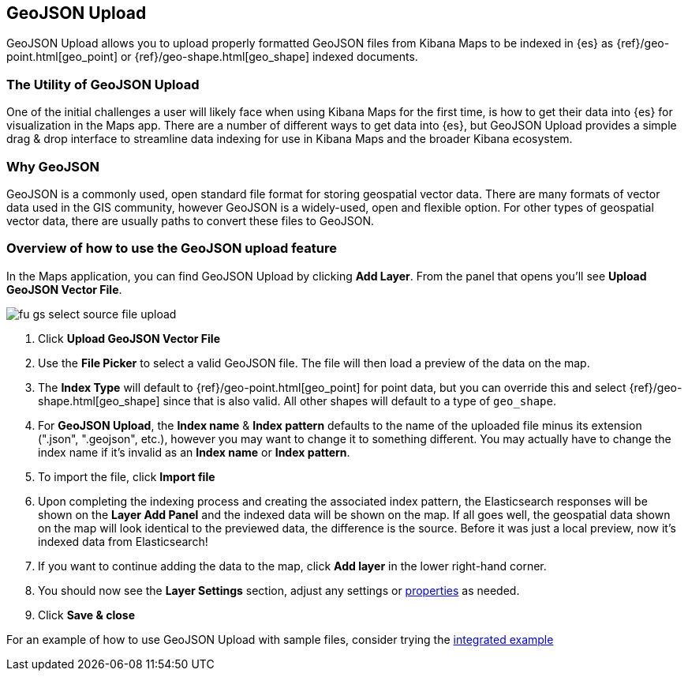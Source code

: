 [role="xpack"]
[[indexing-and-styling-geojson-data]]
== GeoJSON Upload

GeoJSON Upload allows you to upload properly formatted GeoJSON
files from Kibana Maps to be indexed in {es} as
{ref}/geo-point.html[geo_point] or {ref}/geo-shape.html[geo_shape] indexed documents.

[float]
=== The Utility of GeoJSON Upload

One of the initial challenges a user will likely face when using Kibana Maps
for the first time, is how to get their data into {es} for visualization
in the Maps app. There are a number of different ways to get data into
{es}, but GeoJSON Upload provides a simple drag & drop interface to
streamline data indexing for use in Kibana Maps and the broader Kibana ecosystem.

[float]
=== Why GeoJSON

GeoJSON is a commonly used, open standard file format for storing geospatial
vector data. There are many formats of vector data used in the GIS community, 
however GeoJSON is a widely-used, open and flexible option. For other types of 
geospatial vector data, there are usually paths to convert these files to GeoJSON.

[float]
=== Overview of how to use the GeoJSON upload feature

In the Maps application, you can find GeoJSON Upload by clicking *Add Layer*.
From the panel that opens you'll see *Upload GeoJSON Vector File*.

[role="screenshot"]
image::maps/images/fu_gs_select_source_file_upload.png[]

. Click *Upload GeoJSON Vector File*
. Use the *File Picker* to select a valid GeoJSON file. The file will then load
a preview of the data on the map.
. The *Index Type* will default to {ref}/geo-point.html[geo_point] for point data, 
but you can override this and select {ref}/geo-shape.html[geo_shape]
since that is also valid. All other shapes will default to a type of `geo_shape`.
. For *GeoJSON Upload*, the *Index name* & *Index pattern* defaults to the name of the uploaded
file minus its extension (".json", ".geojson", etc.), however you may want to change 
it to something different. You may actually have to change the index name if it's 
invalid as an *Index name* or *Index pattern*.
. To import the file, click *Import file*
. Upon completing the indexing process and creating the associated index pattern,
the Elasticsearch responses will be shown on the *Layer Add Panel* and the indexed data
will be shown on the map. If all goes well, the geospatial data shown on the map
will look identical to the previewed data, the difference is the source. Before
it was just a local preview, now it's indexed data from Elasticsearch!
. If you want to continue adding the data to the map, click *Add layer* in the lower
right-hand corner.
. You should now see the *Layer Settings* section, adjust any settings or <<maps-vector-style-properties, properties>> as needed.
. Click *Save & close*

For an example of how to use GeoJSON Upload with sample files, consider trying
the <<geojson-upload-integrated-example, integrated example>> 
